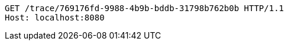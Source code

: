 [source,http,options="nowrap"]
----
GET /trace/769176fd-9988-4b9b-bddb-31798b762b0b HTTP/1.1
Host: localhost:8080

----